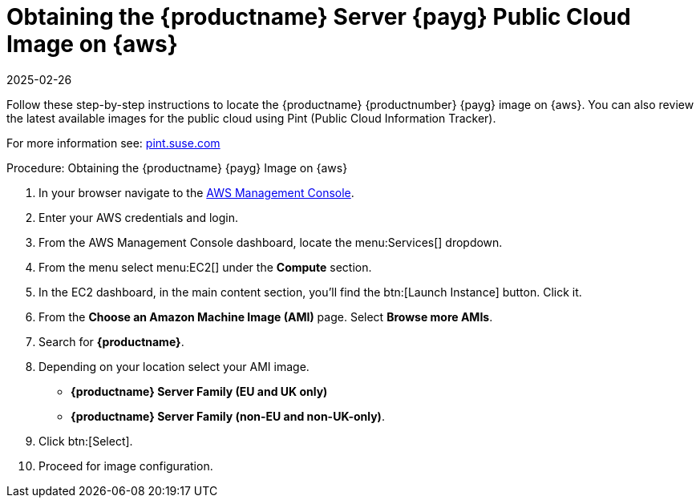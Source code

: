 = Obtaining the {productname} Server {payg} Public Cloud Image on {aws}
:description: To obtain the public cloud image, navigate to the AWS Management Console, log in, and follow the step-by-step instructions to locate and select your Server.
:revdate: 2025-02-26
:page-revdate: {revdate}
ifeval::[{uyuni-content} == true]

:noindex:
endif::[]

Follow these step-by-step instructions to locate the {productname} {productnumber} {payg} image on {aws}.
You can also review the latest available images for the public cloud using Pint (Public Cloud Information Tracker).

For more information see: link:https://pint.suse.com/[pint.suse.com]


.Procedure: Obtaining the {productname} {payg} Image on {aws}

. In your browser navigate to the link:https://aws.amazon.com/console/[AWS Management Console].

. Enter your AWS credentials and login.

. From the AWS Management Console dashboard, locate the menu:Services[] dropdown.

. From the menu select menu:EC2[] under the **Compute** section.

. In the EC2 dashboard, in the main content section, you'll find the btn:[Launch Instance] button. Click it.

. From the **Choose an Amazon Machine Image (AMI)** page. 
  Select **Browse more AMIs**.

. Search for **{productname}**.

. Depending on your location select your AMI image. 

* **{productname} Server Family (EU and UK only)**
* **{productname} Server Family (non-EU and non-UK-only)**.

. Click btn:[Select].

. Proceed for image configuration.